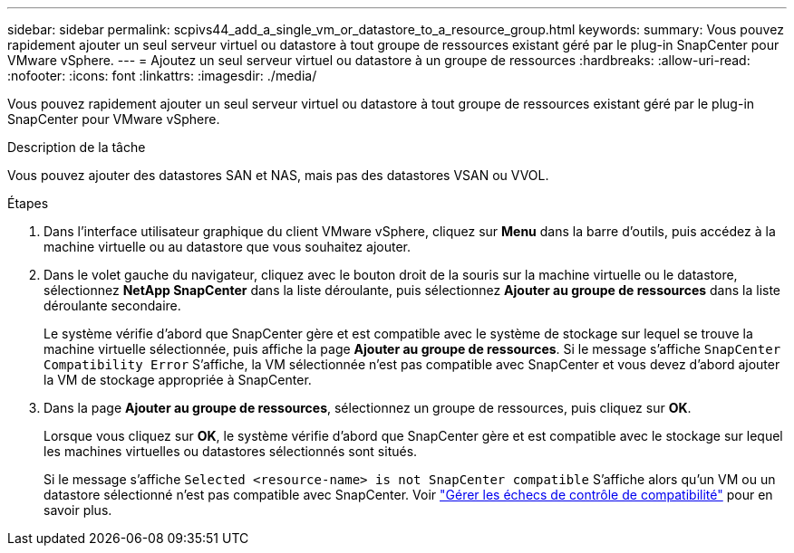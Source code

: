 ---
sidebar: sidebar 
permalink: scpivs44_add_a_single_vm_or_datastore_to_a_resource_group.html 
keywords:  
summary: Vous pouvez rapidement ajouter un seul serveur virtuel ou datastore à tout groupe de ressources existant géré par le plug-in SnapCenter pour VMware vSphere. 
---
= Ajoutez un seul serveur virtuel ou datastore à un groupe de ressources
:hardbreaks:
:allow-uri-read: 
:nofooter: 
:icons: font
:linkattrs: 
:imagesdir: ./media/


[role="lead"]
Vous pouvez rapidement ajouter un seul serveur virtuel ou datastore à tout groupe de ressources existant géré par le plug-in SnapCenter pour VMware vSphere.

.Description de la tâche
Vous pouvez ajouter des datastores SAN et NAS, mais pas des datastores VSAN ou VVOL.

.Étapes
. Dans l'interface utilisateur graphique du client VMware vSphere, cliquez sur *Menu* dans la barre d'outils, puis accédez à la machine virtuelle ou au datastore que vous souhaitez ajouter.
. Dans le volet gauche du navigateur, cliquez avec le bouton droit de la souris sur la machine virtuelle ou le datastore, sélectionnez *NetApp SnapCenter* dans la liste déroulante, puis sélectionnez *Ajouter au groupe de ressources* dans la liste déroulante secondaire.
+
Le système vérifie d'abord que SnapCenter gère et est compatible avec le système de stockage sur lequel se trouve la machine virtuelle sélectionnée, puis affiche la page *Ajouter au groupe de ressources*. Si le message s'affiche `SnapCenter Compatibility Error` S'affiche, la VM sélectionnée n'est pas compatible avec SnapCenter et vous devez d'abord ajouter la VM de stockage appropriée à SnapCenter.

. Dans la page *Ajouter au groupe de ressources*, sélectionnez un groupe de ressources, puis cliquez sur *OK*.
+
Lorsque vous cliquez sur *OK*, le système vérifie d'abord que SnapCenter gère et est compatible avec le stockage sur lequel les machines virtuelles ou datastores sélectionnés sont situés.

+
Si le message s'affiche `Selected <resource-name> is not SnapCenter compatible` S'affiche alors qu'un VM ou un datastore sélectionné n'est pas compatible avec SnapCenter.  Voir link:scpivs44_create_resource_groups_for_vms_and_datastores.html#manage-compatibility-check-failures["Gérer les échecs de contrôle de compatibilité"] pour en savoir plus.


